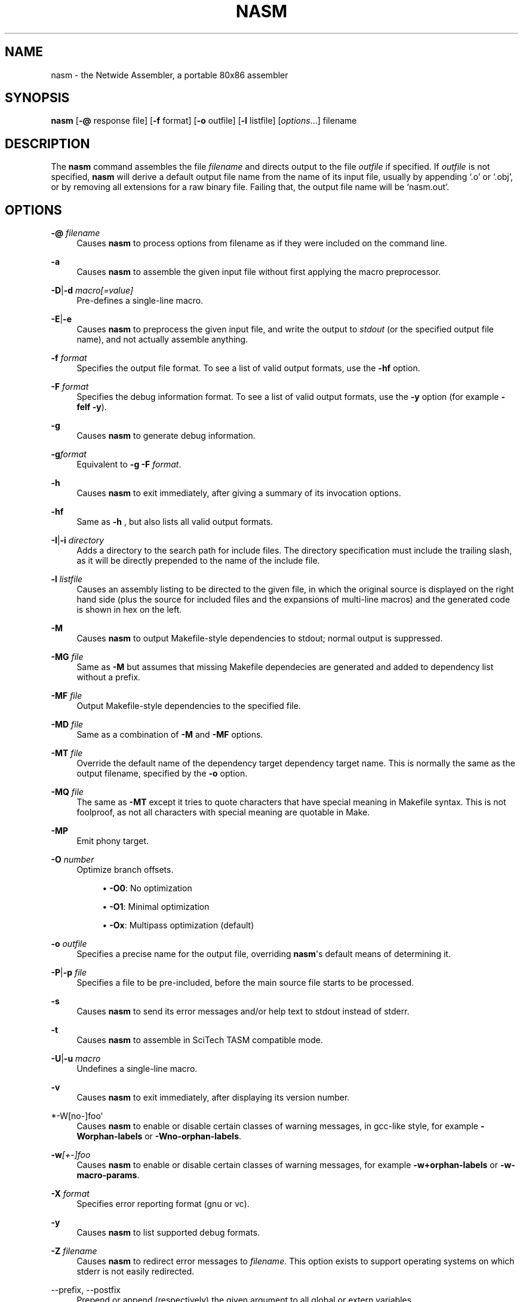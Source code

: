 '\" t
.\"     Title: nasm
.\"    Author: [FIXME: author] [see http://docbook.sf.net/el/author]
.\" Generator: DocBook XSL Stylesheets v1.78.1 <http://docbook.sf.net/>
.\"      Date: 11/29/2017
.\"    Manual: The Netwide Assembler Project
.\"    Source: NASM
.\"  Language: English
.\"
.TH "NASM" "1" "11/29/2017" "NASM" "The Netwide Assembler Project"
.\" -----------------------------------------------------------------
.\" * Define some portability stuff
.\" -----------------------------------------------------------------
.\" ~~~~~~~~~~~~~~~~~~~~~~~~~~~~~~~~~~~~~~~~~~~~~~~~~~~~~~~~~~~~~~~~~
.\" http://bugs.debian.org/507673
.\" http://lists.gnu.org/archive/html/groff/2009-02/msg00013.html
.\" ~~~~~~~~~~~~~~~~~~~~~~~~~~~~~~~~~~~~~~~~~~~~~~~~~~~~~~~~~~~~~~~~~
.ie \n(.g .ds Aq \(aq
.el       .ds Aq '
.\" -----------------------------------------------------------------
.\" * set default formatting
.\" -----------------------------------------------------------------
.\" disable hyphenation
.nh
.\" disable justification (adjust text to left margin only)
.ad l
.\" -----------------------------------------------------------------
.\" * MAIN CONTENT STARTS HERE *
.\" -----------------------------------------------------------------
.SH "NAME"
nasm \- the Netwide Assembler, a portable 80x86 assembler
.SH "SYNOPSIS"
.sp
\fBnasm\fR [\fB\-@\fR response file] [\fB\-f\fR format] [\fB\-o\fR outfile] [\fB\-l\fR listfile] [\fIoptions\fR\&...] filename
.SH "DESCRIPTION"
.sp
The \fBnasm\fR command assembles the file \fIfilename\fR and directs output to the file \fIoutfile\fR if specified\&. If \fIoutfile\fR is not specified, \fBnasm\fR will derive a default output file name from the name of its input file, usually by appending \(oq\&.o\(cq or \(oq\&.obj\(cq, or by removing all extensions for a raw binary file\&. Failing that, the output file name will be \(oqnasm\&.out\(cq\&.
.SH "OPTIONS"
.PP
\fB\-@\fR \fIfilename\fR
.RS 4
Causes
\fBnasm\fR
to process options from filename as if they were included on the command line\&.
.RE
.PP
\fB\-a\fR
.RS 4
Causes
\fBnasm\fR
to assemble the given input file without first applying the macro preprocessor\&.
.RE
.PP
\fB\-D\fR|\fB\-d\fR \fImacro[=value]\fR
.RS 4
Pre\-defines a single\-line macro\&.
.RE
.PP
\fB\-E\fR|\fB\-e\fR
.RS 4
Causes
\fBnasm\fR
to preprocess the given input file, and write the output to
\fIstdout\fR
(or the specified output file name), and not actually assemble anything\&.
.RE
.PP
\fB\-f\fR \fIformat\fR
.RS 4
Specifies the output file format\&. To see a list of valid output formats, use the
\fB\-hf\fR
option\&.
.RE
.PP
\fB\-F\fR \fIformat\fR
.RS 4
Specifies the debug information format\&. To see a list of valid output formats, use the
\fB\-y\fR
option (for example
\fB\-felf \-y\fR)\&.
.RE
.PP
\fB\-g\fR
.RS 4
Causes
\fBnasm\fR
to generate debug information\&.
.RE
.PP
\fB\-g\fR\fIformat\fR
.RS 4
Equivalent to
\fB\-g \-F\fR\fI format\fR\&.
.RE
.PP
\fB\-h\fR
.RS 4
Causes
\fBnasm\fR
to exit immediately, after giving a summary of its invocation options\&.
.RE
.PP
\fB\-hf\fR
.RS 4
Same as
\fB\-h\fR
, but also lists all valid output formats\&.
.RE
.PP
\fB\-I\fR|\fB\-i\fR \fIdirectory\fR
.RS 4
Adds a directory to the search path for include files\&. The directory specification must include the trailing slash, as it will be directly prepended to the name of the include file\&.
.RE
.PP
\fB\-l\fR \fIlistfile\fR
.RS 4
Causes an assembly listing to be directed to the given file, in which the original source is displayed on the right hand side (plus the source for included files and the expansions of multi\-line macros) and the generated code is shown in hex on the left\&.
.RE
.PP
\fB\-M\fR
.RS 4
Causes
\fBnasm\fR
to output Makefile\-style dependencies to stdout; normal output is suppressed\&.
.RE
.PP
\fB\-MG\fR \fIfile\fR
.RS 4
Same as
\fB\-M\fR
but assumes that missing Makefile dependecies are generated and added to dependency list without a prefix\&.
.RE
.PP
\fB\-MF\fR \fIfile\fR
.RS 4
Output Makefile\-style dependencies to the specified file\&.
.RE
.PP
\fB\-MD\fR \fIfile\fR
.RS 4
Same as a combination of
\fB\-M\fR
and
\fB\-MF\fR
options\&.
.RE
.PP
\fB\-MT\fR \fIfile\fR
.RS 4
Override the default name of the dependency target dependency target name\&. This is normally the same as the output filename, specified by the
\fB\-o\fR
option\&.
.RE
.PP
\fB\-MQ\fR \fIfile\fR
.RS 4
The same as
\fB\-MT\fR
except it tries to quote characters that have special meaning in Makefile syntax\&. This is not foolproof, as not all characters with special meaning are quotable in Make\&.
.RE
.PP
\fB\-MP\fR
.RS 4
Emit phony target\&.
.RE
.PP
\fB\-O\fR \fInumber\fR
.RS 4
Optimize branch offsets\&.
.sp
.RS 4
.ie n \{\
\h'-04'\(bu\h'+03'\c
.\}
.el \{\
.sp -1
.IP \(bu 2.3
.\}
\fB\-O0\fR: No optimization
.RE
.sp
.RS 4
.ie n \{\
\h'-04'\(bu\h'+03'\c
.\}
.el \{\
.sp -1
.IP \(bu 2.3
.\}
\fB\-O1\fR: Minimal optimization
.RE
.sp
.RS 4
.ie n \{\
\h'-04'\(bu\h'+03'\c
.\}
.el \{\
.sp -1
.IP \(bu 2.3
.\}
\fB\-Ox\fR: Multipass optimization (default)
.RE
.RE
.PP
\fB\-o\fR \fIoutfile\fR
.RS 4
Specifies a precise name for the output file, overriding
\fBnasm\fR\*(Aqs default means of determining it\&.
.RE
.PP
\fB\-P\fR|\fB\-p\fR \fIfile\fR
.RS 4
Specifies a file to be pre\-included, before the main source file starts to be processed\&.
.RE
.PP
\fB\-s\fR
.RS 4
Causes
\fBnasm\fR
to send its error messages and/or help text to stdout instead of stderr\&.
.RE
.PP
\fB\-t\fR
.RS 4
Causes
\fBnasm\fR
to assemble in SciTech TASM compatible mode\&.
.RE
.PP
\fB\-U\fR|\fB\-u\fR \fImacro\fR
.RS 4
Undefines a single\-line macro\&.
.RE
.PP
\fB\-v\fR
.RS 4
Causes
\fBnasm\fR
to exit immediately, after displaying its version number\&.
.RE
.PP
*\-W[no\-]foo\*(Aq
.RS 4
Causes
\fBnasm\fR
to enable or disable certain classes of warning messages, in gcc\-like style, for example
\fB\-Worphan\-labels\fR
or
\fB\-Wno\-orphan\-labels\fR\&.
.RE
.PP
\fB\-w\fR\fI[+\-]foo\fR
.RS 4
Causes
\fBnasm\fR
to enable or disable certain classes of warning messages, for example
\fB\-w+orphan\-labels\fR
or
\fB\-w\-macro\-params\fR\&.
.RE
.PP
\fB\-X\fR \fIformat\fR
.RS 4
Specifies error reporting format (gnu or vc)\&.
.RE
.PP
\fB\-y\fR
.RS 4
Causes
\fBnasm\fR
to list supported debug formats\&.
.RE
.PP
\fB\-Z\fR \fIfilename\fR
.RS 4
Causes
\fBnasm\fR
to redirect error messages to
\fIfilename\fR\&. This option exists to support operating systems on which stderr is not easily redirected\&.
.RE
.PP
\-\-prefix, \-\-postfix
.RS 4
Prepend or append (respectively) the given argument to all global or extern variables\&.
.RE
.SH "SYNTAX"
.sp
This man page does not fully describe the syntax of \fBnasm\fR\*(Aqs assembly language, but does give a summary of the differences from other assemblers\&.
.sp
\fIRegisters\fR have no leading \(oq%\(cq sign, unlike \fBgas\fR, and floating\-point stack registers are referred to as \fIst0\fR, \fIst1\fR, and so on\&.
.sp
\fIFloating\-point instructions\fR may use either the single\-operand form or the double\&. A \fITO\fR keyword is provided; thus, one could either write
.sp
.if n \{\
.RS 4
.\}
.nf
fadd st0,st1
fadd st1,st0
.fi
.if n \{\
.RE
.\}
.sp
or one could use the alternative single\-operand forms
.sp
.if n \{\
.RS 4
.\}
.nf
fadd st1
fadd to st1
.fi
.if n \{\
.RE
.\}
.sp
\fIUninitialised storage\fR is reserved using the \fIRESB\fR, \fIRESW\fR, \fIRESD\fR, \fIRESQ\fR, \fIREST\fR and \fIRESO\fR pseudo\-opcodes, each taking one parameter which gives the number of bytes, words, doublewords, quadwords or ten\-byte words to reserve\&.
.sp
\fIRepetition\fR of data items is not done by the \fIDUP\fR keyword as seen in DOS assemblers, but by the use of the \fITIMES\fR prefix, like this:
.sp
.if n \{\
.RS 4
.\}
.nf
message: times 3 db \*(Aqabc\*(Aq
         times 64\-$+message db 0
.fi
.if n \{\
.RE
.\}
.sp
which defines the string abcabcabc, followed by the right number of zero bytes to make the total length up to 64 bytes\&.
.sp
\fISymbol references\fR are always understood to be immediate (i\&.e\&. the address of the symbol), unless square brackets are used, in which case the contents of the memory location are used\&. Thus:
.sp
.if n \{\
.RS 4
.\}
.nf
mov ax,wordvar
.fi
.if n \{\
.RE
.\}
.sp
loads AX with the address of the variable wordvar, whereas
.sp
.if n \{\
.RS 4
.\}
.nf
mov ax,[wordvar]
mov ax,[wordvar+1]
mov ax,[es:wordvar+bx]
.fi
.if n \{\
.RE
.\}
.sp
all refer to the \fIcontents\fR of memory locations\&. The syntaxes
.sp
.if n \{\
.RS 4
.\}
.nf
mov ax,es:wordvar[bx]
es mov ax,wordvar[1]
.fi
.if n \{\
.RE
.\}
.sp
are not legal at all, although the use of a segment register name as an instruction prefix is valid, and can be used with instructions such as \fILODSB\fR which can\(cqt be overridden any other way\&.
.sp
\fIConstants\fR may be expressed numerically in most formats: a trailing H, Q or B denotes hex, octal or binary respectively, and a leading \(oq0x\(cq or \(oq$\(cq denotes hex as well\&. Leading zeros are not treated specially at all\&. Character constants may be enclosed in single or double quotes; there is no escape character\&. The ordering is little\-endian (reversed), so that the character constant \fI\*(Aqabcd\fR\*(Aq denotes 0x64636261 and not 0x61626364\&.
.sp
Local labels begin with a period, and their \(oqlocality\(cq is granted by the assembler prepending the name of the previous non\-local symbol\&. Thus declaring a label \(oq\&.loop\(cq after a label \(oqlabel\(cq has actually defined a symbol called \(oqlabel\&.loop\(cq\&.
.SH "DIRECTIVES"
.sp
\fISECTION\fR \fIname\fR or \fISEGMENT\fR \fIname\fR causes \fBnasm\fR to direct all following code to the named section\&. Section names vary with output file format, although most formats support the names \fI\&.text\fR, \fI\&.data\fR and \fI\&.bss\fR\&. (The exception is the \fIobj\fR format, in which all segments are user\-definable\&.)
.sp
\fIABSOLUTE\fR \fIaddress\fR causes \fBnasm\fR to position its notional assembly point at an absolute address: so no code or data may be generated, but you can use \fIRESB\fR, \fIRESW\fR and \fIRESD\fR to move the assembly point further on, and you can define labels\&. So this directive may be used to define data structures\&. When you have finished doing absolute assembly, you must issue another \fISECTION\fR directive to return to normal assembly\&.
.sp
\fIBITS\fR \fI16\fR, \fIBITS\fR \fI32\fR or \fIBITS\fR \fI64\fR switches the default processor mode for which \fBnasm\fR is generating code: it is equivalent to \fIUSE16\fR or \fIUSE32\fR in DOS assemblers\&.
.sp
\fIEXTERN\fR \fIsymbol\fR and \fIGLOBAL\fR \fIsymbol\fR import and export symbol definitions, respectively, from and to other modules\&. Note that the \fIGLOBAL\fR directive must appear before the definition of the symbol it refers to\&.
.sp
\fISTRUC\fR \fIstrucname\fR and \fIENDSTRUC\fR, when used to bracket a number of \fIRESB\fR, \fIRESW\fR or similar instructions, define a data structure\&. In addition to defining the offsets of the structure members, the construct also defines a symbol for the size of the structure, which is simply the structure name with \fIsize\fR tacked on to the end\&.
.SH "FORMAT-SPECIFIC DIRECTIVES"
.sp
\fIORG\fR \fIaddress\fR is used by the \fIbin\fR flat\-form binary output format, and specifies the address at which the output code will eventually be loaded\&.
.sp
\fIGROUP\fR \fIgrpname\fR \fIseg1\fR \fIseg2\fR\&... is used by the obj (Microsoft 16\-bit) output format, and defines segment groups\&. This format also uses \fIUPPERCASE\fR, which directs that all segment, group and symbol names output to the object file should be in uppercase\&. Note that the actual assembly is still case sensitive\&.
.sp
\fILIBRARY\fR \fIlibname\fR is used by the \fIrdf\fR output format, and causes a dependency record to be written to the output file which indicates that the program requires a certain library in order to run\&.
.SH "MACRO PREPROCESSOR"
.sp
Single\-line macros are defined using the \fI%define\fR or \fI%idefine\fR commands, in a similar fashion to the C preprocessor\&. They can be overloaded with respect to number of parameters, although defining a macro with no parameters prevents the definition of any macro with the same name taking parameters, and vice versa\&. \fI%define\fR defines macros whose names match case\-sensitively, whereas \fI%idefine\fR defines case\-insensitive macros\&.
.sp
Multi\-line macros are defined using \fI%macro\fR and \fI%imacro\fR (the distinction is the same as that between \fI%define\fR and \fI%idefine\fR), whose syntax is as follows
.sp
.if n \{\
.RS 4
.\}
.nf
%macro name minprm[\-maxprm][+][\&.nolist] [defaults]
        <some lines of macro expansion text>
%endmacro
.fi
.if n \{\
.RE
.\}
.sp
Again, these macros may be overloaded\&. The trailing plus sign indicates that any parameters after the last one get subsumed, with their separating commas, into the last parameter\&. The \fIdefaults\fR part can be used to specify defaults for unspecified macro parameters after \fIminparam\fR\&. \fI%endm\fR is a valid synonym for \fI%endmacro\fR\&.
.sp
To refer to the macro parameters within a macro expansion, you use \fI%1\fR, \fI%2\fR and so on\&. You can also enforce that a macro parameter should contain a condition code by using \fI%+1\fR, and you can invert the condition code by using \fI%\-1\fR\&. You can also define a label specific to a macro invocation by prefixing it with a double \(oq%\(cq sign\&.
.sp
Files can be included using the \fI%include\fR directive, which works like C\&.
.sp
The preprocessor has a \(oqcontext stack\(cq, which may be used by one macro to store information that a later one will retrieve\&. You can push a context on the stack using \fI%push\fR, remove one using \fI%pop\fR, and change the name of the top context (without disturbing any associated definitions) using \fI%repl\fR\&. Labels and \fI%define\fR macros specific to the top context may be defined by prefixing their names with %$, and things specific to the next context down with %$$, and so on\&.
.sp
Conditional assembly is done by means of \fI%ifdef\fR, \fI%ifndef\fR, \fI%else\fR and \fI%endif\fR as in C\&. (Except that \fI%ifdef\fR can accept several putative macro names, and will evaluate TRUE if any of them is defined\&.) In addition, the directives \fI%ifctx\fR and \fI%ifnctx\fR can be used to condition on the name of the top context on the context stack\&. The obvious set of \(oqelse\-if\(cq directives, \fI%elifdef\fR, \fI%elifndef\fR, \fI%elifctx\fR and \fI%elifnctx\fR are also supported\&.
.SH "BUGS"
.sp
Please report bugs through the bug tracker function at \m[blue]\fBhttp://nasm\&.us\fR\m[]\&.
.SH "SEE ALSO"
.sp
\fBas\fR(1), \fBld\fR(1)\&.
